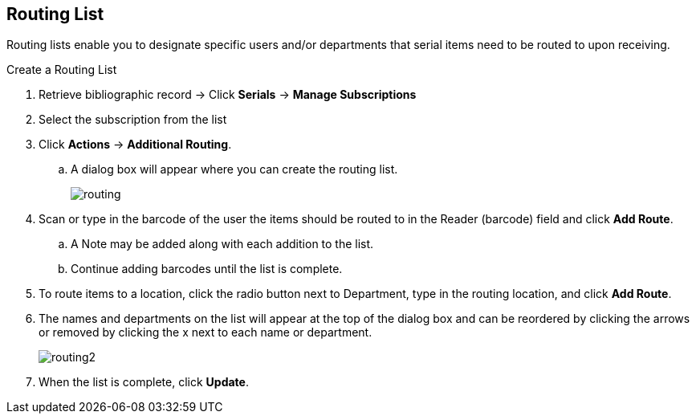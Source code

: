 Routing List
------------

Routing lists enable you to designate specific users and/or departments that serial items need to be routed to upon receiving.

.Create a Routing List
. Retrieve bibliographic record ->  Click *Serials* -> *Manage Subscriptions*
. Select the subscription from the list
. Click *Actions* -> *Additional Routing*.
.. A dialog box will appear where you can create the routing list.
+
image::images/serials/routing.png[]
+
. Scan or type in the barcode of the user the items should be routed to in the Reader (barcode) field and click *Add Route*.
.. A Note may be added along with each addition to the list.
.. Continue adding barcodes until the list is complete.
. To route items to a location, click the radio button next to Department, type in the routing location, and click *Add Route*.
. The names and departments on the list will appear at the top of the dialog box and can be reordered by clicking the arrows or removed by clicking the x next to each name or department.
+
image::images/serials/routing2.png[]
+
. When the list is complete, click *Update*.

